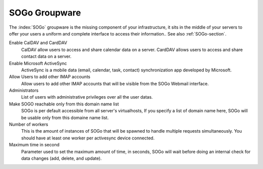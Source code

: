 .. _SOGoUi-section:

==============
SOGo Groupware
==============

The :index:`SOGo` groupware is the missing component of your infrastructure, 
it sits in the middle of your servers to offer your users a uniform and 
complete interface to access their information.. See also :ref:`SOGo-section`.


Enable CalDAV and CardDAV
   CalDAV allow users to access and share calendar data on a server.
   CardDAV allows users to access and share contact data on a server.

Enable Microsoft ActiveSync
   ActiveSync is a mobile data (email, calendar, task, contact) synchronization app developed by Microsoft.

Allow Users to add other IMAP accounts
   Allow users to add other IMAP accounts that will be visible from the SOGo Webmail interface.

Administrators
   List of users with administrative privileges over all the user datas.

Make SOGO reachable only from this domain name list
   SOGo is per default accessible from all server's virtualhosts, 
   If you specify a list of domain name here, SOGo will be usable only from this domaine name list.

Number of workers
   This is the amount of instances of SOGo that will be spawned to handle multiple requests simultaneously. 
   You should have at least one worker per activesync device connected.

Maximum time in second
   Parameter used to set the maximum amount of time, in seconds, SOGo will wait before doing an internal 
   check for data changes (add, delete, and update).
